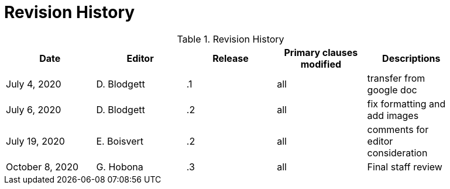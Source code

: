 [appendix]
[[RevisionHistory]]
= Revision History

.Revision History
[width="90%",options="header"]
|====================
|Date |Editor |Release | Primary clauses modified |Descriptions
|July 4, 2020 |D. Blodgett | .1 |all |transfer from google doc
|July 6, 2020 | D. Blodgett | .2 |all |fix formatting and add images
|July 19, 2020 | E. Boisvert | .2 |all |comments for editor consideration
|October 8, 2020 | G. Hobona | .3 |all |Final staff review 
|====================
